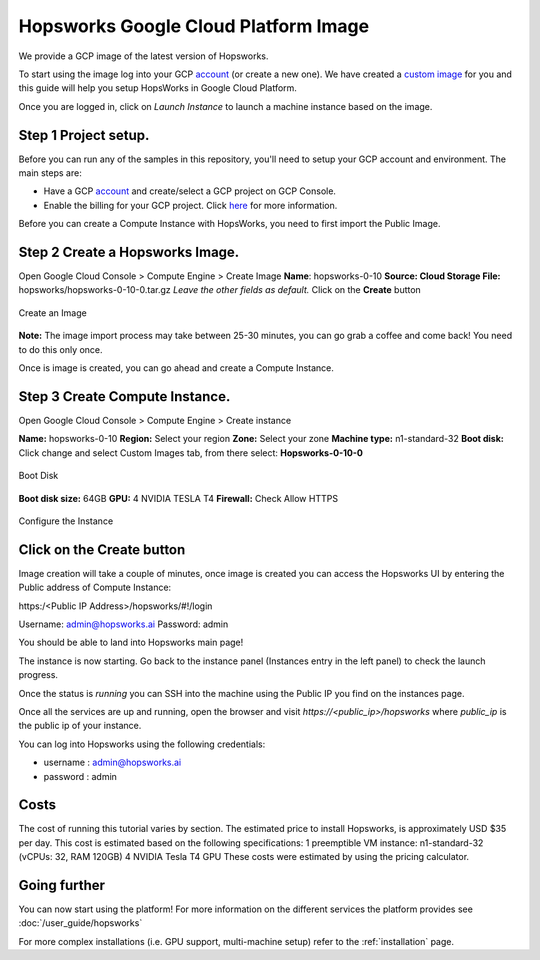 ========================================================================
Hopsworks Google Cloud Platform Image
========================================================================

We provide a GCP image of the latest version of Hopsworks.

To start using the image log into your GCP account_ (or create a new one). 
We have created a `custom image`_ for you and this guide will help you setup HopsWorks in Google Cloud Platform.

.. _account: https://console.cloud.google.com/compute/

.. _`custom image`: https://cloud.google.com/compute/docs/images

Once you are logged in, click on `Launch Instance` to launch a machine instance based on the image.

**Step 1** Project setup. 
---------------------------------------

Before you can run any of the samples in this repository, you'll need to setup your GCP account and environment. The main steps are:

- Have a GCP account_ and create/select a GCP project on GCP Console.
- Enable the billing for your GCP project. Click here_ for more information.

.. _here: https://cloud.google.com/billing/docs/how-to/modify-project

Before you can create a Compute Instance with HopsWorks, you need to first import the Public Image. 

**Step 2** Create a Hopsworks Image.
----------------------------------------------------

Open Google Cloud Console > Compute Engine > Create Image 
**Name**: hopsworks-0-10
**Source: Cloud Storage File:** hopsworks/hopsworks-0-10-0.tar.gz
*Leave the other fields as default.*
Click on the **Create** button


.. _gcp1.png: ../../_images/gcp1.png
.. figure:: ../../imgs/gcp/gcp1.png
    :alt: Create Image
    :target: `gcp1.png`_
    :align: center
    :figclass: align-center

    Create an Image

**Note:** The image import process may take between 25-30 minutes, you can go grab a coffee and come back! You need to do this only once.

Once is image is created, you can go ahead and create a Compute Instance.
    

**Step 3** Create Compute Instance.
----------------------------------------------------

Open Google Cloud Console > Compute Engine > Create instance

**Name:** hopsworks-0-10
**Region:** Select your region
**Zone:** Select your zone
**Machine type:** n1-standard-32
**Boot disk:** Click change and select Custom Images tab, from there select:
**Hopsworks-0-10-0**


.. _gcp3.png: ../../_images/gcp3.png
.. figure:: ../../imgs/gcp/gcp3.png
    :alt: Boot Disk
    :target: `gcp3.png`_
    :align: center
    :figclass: align-center

    Boot Disk

**Boot disk size:** 64GB
**GPU:** 4 NVIDIA TESLA T4
**Firewall:** Check Allow HTTPS

.. _gcp2.png: ../../_images/gcp2.png
.. figure:: ../../imgs/gcp/gcp2.png
    :alt: Configure Instance 
    :target: `gcp2.png`_
    :align: center
    :figclass: align-center

    Configure the Instance


Click on the Create button
---------------------------------------

Image creation will take a couple of minutes, once image is created you can access the Hopsworks UI by entering the Public address of Compute Instance:

https:/<Public IP Address>/hopsworks/#!/login

Username: admin@hopsworks.ai
Password:  admin

You should be able to land into Hopsworks main page!


The instance is now starting. Go back to the instance panel (Instances entry in the left panel) to check the launch progress. 

Once the status is *running* you can SSH into the machine using the Public IP you find on the instances page. 

Once all the services are up and running, open the browser and visit `https://<public_ip>/hopsworks` where `public_ip` is the public ip of your instance.  

You can log into Hopsworks using the following credentials:

- username : admin@hopsworks.ai
- password : admin


Costs
-------------

The cost of running this tutorial varies by section.
The estimated price to install Hopsworks, is approximately USD $35 per day. This cost is estimated based on the following specifications:
1 preemptible VM instance: n1-standard-32 (vCPUs: 32, RAM 120GB)
4 NVIDIA Tesla T4 GPU
These costs were estimated by using the pricing calculator.


Going further
--------------------------

You can now start using the platform! For more information on the different services the platform provides see :doc:`/user_guide/hopsworks`

For more complex installations (i.e. GPU support, multi-machine setup) refer to the :ref:`installation` page.
